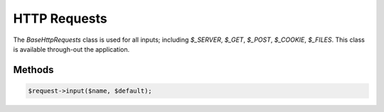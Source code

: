 HTTP Requests
====================

The `\Base\Http\Requests` class is used for all inputs; including `$_SERVER`, `$_GET`, `$_POST`, `$_COOKIE`, `$_FILES`. This class is available through-out the application.


Methods
-------------------------------

.. code:: php

    $request->input($name, $default);
